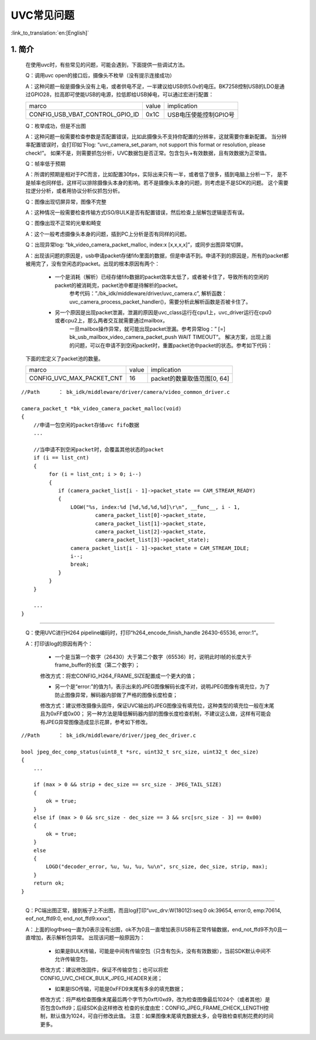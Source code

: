 UVC常见问题
=================================


:link_to_translation:`en:[English]`

1. 简介
---------------------------------

    在使用uvc时，有些常见的问题，可能会遇到，下面提供一些调试方法。

    Q：调用uvc open的接口后，摄像头不枚举（没有提示连接成功）

    A：这种问题一般是摄像头没有上电，或者供电不足，一半建议给USB供5.0v的电压。BK7258控制USB的LDO是通过GPIO28，拉高即可使能USB的电源，拉低即给USB掉电，可以通过宏进行配置：

    +-------------------------------------+---------------+-------------------------------------+
    |          marco                      |     value     |           implication               |
    +-------------------------------------+---------------+-------------------------------------+
    | CONFIG_USB_VBAT_CONTROL_GPIO_ID     |     0x1C      |        USB电压使能控制GPIO号        |
    +-------------------------------------+---------------+-------------------------------------+

    Q：枚举成功，但是不出图

    A：这种问题一般需要检查参数是否配置错误，比如此摄像头不支持你配置的分辨率，这就需要你重新配置。
    当分辨率配置错误时，会打印如下log: “uvc_camera_set_param, not support this format or resolution, please check!”。
    如果不是，则需要抓包分析，UVC数据包是否正常。包含包头+有效数据，且有效数据为正常值。

    Q：帧率低于预期

    A：所谓的预期是相对于PC而言，比如配置30fps，实际出来只有一半，或者低了很多，插到电脑上分析一下，
    是不是帧率也同样低，这样可以排除摄像头本身的影响。若不是摄像头本身的问题，则考虑是不是SDK的问题。
    这个需要拉逻分分析，或者用协议分析仪抓包分析。

    Q：图像出现切屏异常，图像不完整

    A：这种情况一般需要检查传输方式ISO/BULK是否有配置错误，然后检查上层解包逻辑是否有误。

    Q：图像出现不正常的光晕和畸变

    A：这个一般考虑摄像头本身的问题，插到PC上分析是否有同样的问题。

    Q：出现异常log: “bk_video_camera_packet_malloc, index:x [x,x,x,x]”，或同步出图异常切屏。

    A：出现该问题的原因是，usb申请packet存储fifo里面的数据，但是申请不到。申请不到的原因是，所有的packet都被用完了，没有空闲态的packet。出现的根本原因有两个：

        * 一个是消耗（解析）已经存储fifo数据的packet效率太低了，或者被卡住了，导致所有的空闲的packet的被消耗完，packet池中都是待解析的packet。
            参考代码：”./bk_idk/middleware/driver/uvc_camera.c”, 解析函数：uvc_camera_process_packet_handler()，需要分析此解析函数是否被卡住了。

        * 另一个原因是出现packet泄漏，泄漏的原因是uvc_class运行在cpu1上，uvc_driver运行在cpu0或者cpu2上，那么两者交互就需要通过mailbox，
            一旦mailbox操作异常，就可能出现packet泄漏。参考异常log：” [=] bk_usb_mailbox_video_camera_packet_push WAIT TIMEOUT”。
            解决方案，出现上面的问题，可以在申请不到空闲packet时，重置packet池中packet的状态。参考如下代码：

    下面的宏定义了packet池的数量。

    +-------------------------------------+---------------+-------------------------------------+
    |          marco                      |     value     |           implication               |
    +-------------------------------------+---------------+-------------------------------------+
    | CONFIG_UVC_MAX_PACKET_CNT           |      16       |     packet的数量取值范围[0, 64]     |
    +-------------------------------------+---------------+-------------------------------------+


::

    //Path      ： bk_idk/middleware/driver/camera/video_common_driver.c

    camera_packet_t *bk_video_camera_packet_malloc(void)
    {
        //申请一包空闲的packet存储uvc fifo数据
        ...

        //当申请不到空闲packet时，会覆盖其他状态的packet
        if (i == list_cnt)
        {
             for (i = list_cnt; i > 0; i--)
             {
                if (camera_packet_list[i - 1]->packet_state == CAM_STREAM_READY)
                {
                    LOGW("%s, index:%d [%d,%d,%d,%d]\r\n", __func__, i - 1,
                            camera_packet_list[0]->packet_state,
                            camera_packet_list[1]->packet_state,
                            camera_packet_list[2]->packet_state,
                            camera_packet_list[3]->packet_state);
                    camera_packet_list[i - 1]->packet_state = CAM_STREAM_IDLE;
                    i--;
                    break;
                }
             }
        }

        ...
    }

----------

    Q：使用UVC进行H264 pipeline编码时，打印“h264_encode_finish_handle 26430-65536, error:1”。

    A：打印该log的原因有两个：

        - 一个是当第一个数字（26430）大于第二个数字（65536）时，说明此时I帧的长度大于frame_buffer的长度（第二个数字）；

        修改方式：将宏CONFIG_H264_FRAME_SIZE配置成一个更大的值；

        - 另一个是“error:”的值为1，表示出来的JPEG图像解码长度不对，说明JPEG图像有填充位，为了防止图像异常，解码器内部做了严格的图像长度检查；

        修改方式：建议修改摄像头固件，保证UVC输出的JPEG图像没有填充位，这种类型的填充位一般在末尾且为0xFF或0x00；
        另一种方法是降低解码器内部的图像长度检查机制，不建议这么做，这样有可能会有JPEG异常图像造成显示花屏，参考如下修改。

::

    //Path      ： bk_idk/middleware/driver/jpeg_dec_driver.c

    bool jpeg_dec_comp_status(uint8_t *src, uint32_t src_size, uint32_t dec_size)
    {
        ...

        if (max > 0 && strip + dec_size == src_size - JPEG_TAIL_SIZE)
        {
            ok = true;
        }
        else if (max > 0 && src_size - dec_size == 3 && src[src_size - 3] == 0x00)
        {
            ok = true;
        }
        else
        {
            LOGD("decoder_error, %u, %u, %u, %u\n", src_size, dec_size, strip, max);
        }
        return ok;
    }

----------

    Q：PC端出图正常，接到板子上不出图，而且log打印“uvc_drv:W(18012):seq:0 ok:39654, error:0, emp:70614, eof_not_ffd9:0, end_not_ffd9:xxxx”;

    A：上面的log中seq一直为0表示没有出图，ok不为0且一直增加表示USB有正常传输数据，end_not_ffd9不为0且一直增加，表示解析包异常。
    出现该问题一般原因为：

        - 如果是BULK传输，可能是中间有传输空包（只含有包头，没有有效数据），当前SDK默认中间不允许传输空包，

        修改方式：建议修改固件，保证不传输空包；也可以将宏CONFIG_UVC_CHECK_BULK_JPEG_HEADER关闭；

        - 如果是ISO传输，可能是0xFFD9末尾有多余的填充数据；

        修改方式：将严格检查图像末尾最后两个字节为0xff/0xd9，改为检查图像最后1024个（或者其他）是否包含0xffd9；后续SDK会这样修改
        检查的长度由宏：CONFIG_JPEG_FRAME_CHECK_LENGTH控制，默认值为1024，可自行修改此值。
        注意：如果图像末尾填充数据太多，会导致检查机制花费的时间更多。